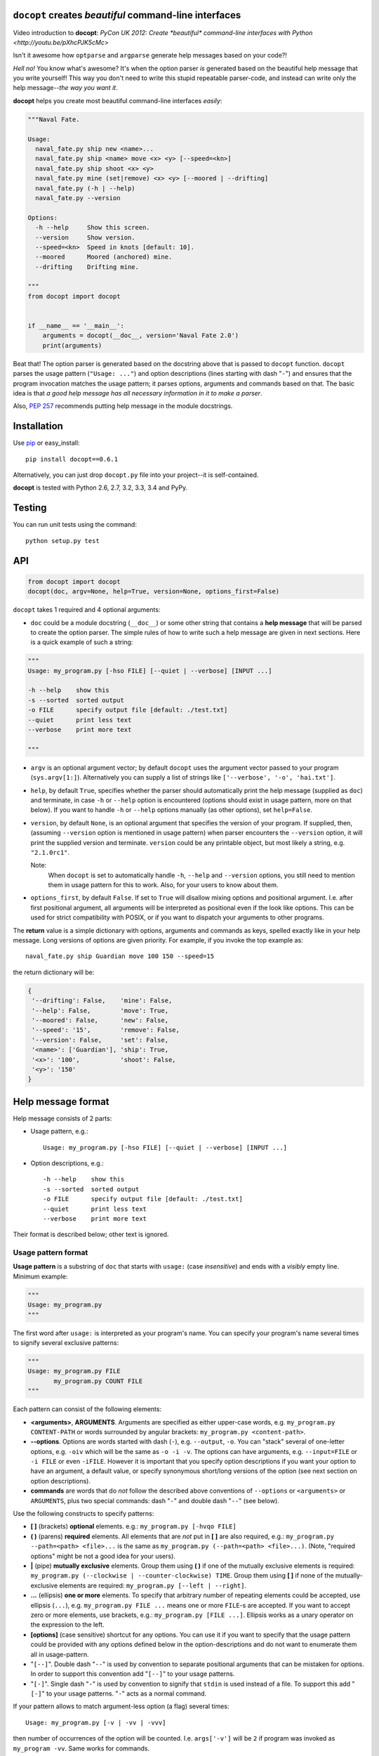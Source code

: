``docopt`` creates *beautiful* command-line interfaces
======================================================================

Video introduction to **docopt**: `PyCon UK 2012: Create *beautiful*
command-line interfaces with Python <http://youtu.be/pXhcPJK5cMc>`

Isn't it awesome how ``optparse`` and ``argparse`` generate help
messages based on your code?!

*Hell no!*  You know what's awesome?  It's when the option parser *is*
generated based on the beautiful help message that you write yourself!
This way you don't need to write this stupid repeatable parser-code,
and instead can write only the help message--*the way you want it*.

**docopt** helps you create most beautiful command-line interfaces
*easily*:

.. code:: python

    """Naval Fate.

    Usage:
      naval_fate.py ship new <name>...
      naval_fate.py ship <name> move <x> <y> [--speed=<kn>]
      naval_fate.py ship shoot <x> <y>
      naval_fate.py mine (set|remove) <x> <y> [--moored | --drifting]
      naval_fate.py (-h | --help)
      naval_fate.py --version

    Options:
      -h --help     Show this screen.
      --version     Show version.
      --speed=<kn>  Speed in knots [default: 10].
      --moored      Moored (anchored) mine.
      --drifting    Drifting mine.

    """
    from docopt import docopt


    if __name__ == '__main__':
        arguments = docopt(__doc__, version='Naval Fate 2.0')
        print(arguments)

Beat that! The option parser is generated based on the docstring above
that is passed to ``docopt`` function.  ``docopt`` parses the usage
pattern (``"Usage: ..."``) and option descriptions (lines starting
with dash "``-``") and ensures that the program invocation matches the
usage pattern; it parses options, arguments and commands based on
that. The basic idea is that *a good help message has all necessary
information in it to make a parser*.

Also, `PEP 257 <http://www.python.org/dev/peps/pep-0257/>`_ recommends
putting help message in the module docstrings.

Installation
======================================================================

Use `pip <http://pip-installer.org>`_ or easy_install::

    pip install docopt==0.6.1

Alternatively, you can just drop ``docopt.py`` file into your
project--it is self-contained.

**docopt** is tested with Python 2.6, 2.7, 3.2, 3.3, 3.4 and PyPy.

Testing
======================================================================

You can run unit tests using the command::

    python setup.py test


API
======================================================================

.. code:: python

    from docopt import docopt
    docopt(doc, argv=None, help=True, version=None, options_first=False)

``docopt`` takes 1 required and 4 optional arguments:

- ``doc`` could be a module docstring (``__doc__``) or some other
  string that contains a **help message** that will be parsed to
  create the option parser.  The simple rules of how to write such a
  help message are given in next sections.  Here is a quick example of
  such a string:

.. code:: python

    """
    Usage: my_program.py [-hso FILE] [--quiet | --verbose] [INPUT ...]

    -h --help    show this
    -s --sorted  sorted output
    -o FILE      specify output file [default: ./test.txt]
    --quiet      print less text
    --verbose    print more text

    """

- ``argv`` is an optional argument vector; by default ``docopt`` uses
  the argument vector passed to your program (``sys.argv[1:]``).
  Alternatively you can supply a list of strings like ``['--verbose',
  '-o', 'hai.txt']``.

- ``help``, by default ``True``, specifies whether the parser should
  automatically print the help message (supplied as ``doc``) and
  terminate, in case ``-h`` or ``--help`` option is encountered
  (options should exist in usage pattern, more on that below). If you
  want to handle ``-h`` or ``--help`` options manually (as other
  options), set ``help=False``.

- ``version``, by default ``None``, is an optional argument that
  specifies the version of your program. If supplied, then, (assuming
  ``--version`` option is mentioned in usage pattern) when parser
  encounters the ``--version`` option, it will print the supplied
  version and terminate.  ``version`` could be any printable object,
  but most likely a string, e.g. ``"2.1.0rc1"``.

  Note: 
        When ``docopt`` is set to automatically handle ``-h``,
        ``--help`` and ``--version`` options, you still need to mention
        them in usage pattern for this to work. Also, for your users to
        know about them.

- ``options_first``, by default ``False``.  If set to ``True`` will
  disallow mixing options and positional argument.  I.e. after first
  positional argument, all arguments will be interpreted as positional
  even if the look like options.  This can be used for strict
  compatibility with POSIX, or if you want to dispatch your arguments
  to other programs.

The **return** value is a simple dictionary with options, arguments
and commands as keys, spelled exactly like in your help message.  Long
versions of options are given priority. For example, if you invoke the
top example as::

    naval_fate.py ship Guardian move 100 150 --speed=15

the return dictionary will be:

.. code:: python

    {
     '--drifting': False,    'mine': False,
     '--help': False,        'move': True,
     '--moored': False,      'new': False,
     '--speed': '15',        'remove': False,
     '--version': False,     'set': False,
     '<name>': ['Guardian'], 'ship': True,
     '<x>': '100',           'shoot': False,
     '<y>': '150'
    }

Help message format
======================================================================

Help message consists of 2 parts:

- Usage pattern, e.g.::

    Usage: my_program.py [-hso FILE] [--quiet | --verbose] [INPUT ...]

- Option descriptions, e.g.::

    -h --help    show this
    -s --sorted  sorted output
    -o FILE      specify output file [default: ./test.txt]
    --quiet      print less text
    --verbose    print more text

Their format is described below; other text is ignored.

Usage pattern format
----------------------------------------------------------------------

**Usage pattern** is a substring of ``doc`` that starts with
``usage:`` (case *insensitive*) and ends with a *visibly* empty line.
Minimum example:

.. code:: python

    """
    Usage: my_program.py
    """

The first word after ``usage:`` is interpreted as your program's name.
You can specify your program's name several times to signify several
exclusive patterns:

.. code:: python

    """
    Usage: my_program.py FILE
           my_program.py COUNT FILE
    """

Each pattern can consist of the following elements:

- **<arguments>**, **ARGUMENTS**. Arguments are specified as either
  upper-case words, e.g. ``my_program.py CONTENT-PATH`` or words
  surrounded by angular brackets: ``my_program.py <content-path>``.
- **--options**.  Options are words started with dash (``-``), e.g.
  ``--output``, ``-o``.  You can "stack" several of one-letter
  options, e.g. ``-oiv`` which will be the same as ``-o -i -v``. The
  options can have arguments, e.g.  ``--input=FILE`` or ``-i FILE`` or
  even ``-iFILE``. However it is important that you specify option
  descriptions if you want your option to have an argument, a default
  value, or specify synonymous short/long versions of the option (see
  next section on option descriptions).
- **commands** are words that do *not* follow the described above
  conventions of ``--options`` or ``<arguments>`` or ``ARGUMENTS``,
  plus two special commands: dash "``-``" and double dash "``--``"
  (see below).

Use the following constructs to specify patterns:

- **[ ]** (brackets) **optional** elements.  e.g.: ``my_program.py
  [-hvqo FILE]``
- **( )** (parens) **required** elements.  All elements that are *not*
  put in **[ ]** are also required, e.g.: ``my_program.py
  --path=<path> <file>...`` is the same as ``my_program.py
  (--path=<path> <file>...)``.  (Note, "required options" might be not
  a good idea for your users).
- **|** (pipe) **mutually exclusive** elements. Group them using **(
  )** if one of the mutually exclusive elements is required:
  ``my_program.py (--clockwise | --counter-clockwise) TIME``. Group
  them using **[ ]** if none of the mutually-exclusive elements are
  required: ``my_program.py [--left | --right]``.
- **...** (ellipsis) **one or more** elements. To specify that
  arbitrary number of repeating elements could be accepted, use
  ellipsis (``...``), e.g.  ``my_program.py FILE ...`` means one or
  more ``FILE``-s are accepted.  If you want to accept zero or more
  elements, use brackets, e.g.: ``my_program.py [FILE ...]``. Ellipsis
  works as a unary operator on the expression to the left.
- **[options]** (case sensitive) shortcut for any options.  You can
  use it if you want to specify that the usage pattern could be
  provided with any options defined below in the option-descriptions
  and do not want to enumerate them all in usage-pattern.
- "``[--]``". Double dash "``--``" is used by convention to separate
  positional arguments that can be mistaken for options. In order to
  support this convention add "``[--]``" to your usage patterns.
- "``[-]``". Single dash "``-``" is used by convention to signify that
  ``stdin`` is used instead of a file. To support this add "``[-]``"
  to your usage patterns. "``-``" acts as a normal command.

If your pattern allows to match argument-less option (a flag) several
times::

    Usage: my_program.py [-v | -vv | -vvv]

then number of occurrences of the option will be counted. I.e.
``args['-v']`` will be ``2`` if program was invoked as ``my_program
-vv``. Same works for commands.

If your usage patterns allows to match same-named option with argument
or positional argument several times, the matched arguments will be
collected into a list::

    Usage: my_program.py <file> <file> --path=<path>...

I.e. invoked with ``my_program.py file1 file2 --path=./here
--path=./there`` the returned dict will contain ``args['<file>'] ==
['file1', 'file2']`` and ``args['--path'] == ['./here', './there']``.


Option descriptions format
----------------------------------------------------------------------

**Option descriptions** consist of a list of options that you put
below your usage patterns.

It is necessary to list option descriptions in order to specify:

- synonymous short and long options,
- if an option has an argument,
- if option's argument has a default value.

The rules are as follows:

- Every line in ``doc`` that starts with ``-`` or ``--`` (not counting
  spaces) is treated as an option description, e.g.::

    Options:
      --verbose   # GOOD
      -o FILE     # GOOD
    Other: --bad  # BAD, line does not start with dash "-"

- To specify that option has an argument, put a word describing that
  argument after space (or equals "``=``" sign) as shown below. Follow
  either <angular-brackets> or UPPER-CASE convention for options'
  arguments.  You can use comma if you want to separate options. In
  the example below, both lines are valid, however you are recommended
  to stick to a single style.::

    -o FILE --output=FILE       # without comma, with "=" sign
    -i <file>, --input <file>   # with comma, without "=" sing

- Use two spaces to separate options with their informal description::

    --verbose More text.   # BAD, will be treated as if verbose option had
                           # an argument "More", so use 2 spaces instead
    -q        Quit.        # GOOD
    -o FILE   Output file. # GOOD
    --stdout  Use stdout.  # GOOD, 2 spaces

- If you want to set a default value for an option with an argument,
  put it into the option-description, in form ``[default:
  <my-default-value>]``::

    --coefficient=K  The K coefficient [default: 2.95]
    --output=FILE    Output file [default: test.txt]
    --directory=DIR  Some directory [default: ./]

- If the option is not repeatable, the value inside ``[default: ...]``
  will be interpreted as string.  If it *is* repeatable, it will be
  splited into a list on whitespace::

    Usage: my_program.py [--repeatable=<arg> --repeatable=<arg>]
                         [--another-repeatable=<arg>]...
                         [--not-repeatable=<arg>]

    # will be ['./here', './there']
    --repeatable=<arg>          [default: ./here ./there]

    # will be ['./here']
    --another-repeatable=<arg>  [default: ./here]

    # will be './here ./there', because it is not repeatable
    --not-repeatable=<arg>      [default: ./here ./there]

Examples
----------------------------------------------------------------------

We have an extensive list of `examples
<https://github.com/docopt/docopt/tree/master/examples>`_ which cover
every aspect of functionality of **docopt**.  Try them out, read the
source if in doubt.

Subparsers, multi-level help and *huge* applications (like git)
----------------------------------------------------------------------

If you want to split your usage-pattern into several, implement
multi-level help (with separate help-screen for each subcommand),
want to interface with existing scripts that don't use **docopt**, or
you're building the next "git", you will need the new ``options_first``
parameter (described in API section above). To get you started quickly
we implemented a subset of git command-line interface as an example:
`examples/git
<https://github.com/docopt/docopt/tree/master/examples/git>`_


Data validation
----------------------------------------------------------------------

**docopt** does one thing and does it well: it implements your
command-line interface.  However it does not validate the input data.
On the other hand there are libraries like `python schema
<https://github.com/halst/schema>`_ which make validating data a
breeze.  Take a look at `validation_example.py
<https://github.com/docopt/docopt/tree/master/examples/validation_example.py>`_
which uses **schema** to validate data and report an error to the
user.

Using docopt with config-files
----------------------------------------------------------------------

Often configuration files are used to provide default values which
could be overriden by command-line arguments.  Since **docopt**
returns a simple dictionary it is very easy to integrate with
config-files written in JSON, YAML or INI formats.
`config_file_example.py <examples/config_file_example.py>`_ provides
and example of how to use **docopt** with JSON or INI config-file.


Development
======================================================================

We would *love* to hear what you think about **docopt** on our `issues
page <http://github.com/docopt/docopt/issues>`_

Make pull requests, report bugs, suggest ideas and discuss
**docopt**. You can also drop a line directly to
<vladimir@keleshev.com>.

Porting ``docopt`` to other languages
======================================================================

We think **docopt** is so good, we want to share it beyond the Python
community! All official docopt ports to other languages can be found
under the `docopt organization page <http://github.com/docopt>`_
on GitHub.

If your favourite language isn't among then, you can always create a
port for it! You are encouraged to use the Python version as a
reference implementation.  A Language-agnostic test suite is bundled
with `Python implementation <http://github.com/docopt/docopt>`_.

Porting discussion is on `issues page
<http://github.com/docopt/docopt/issues>`_.

